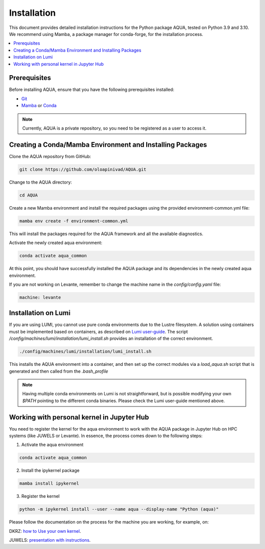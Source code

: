 Installation
============

This document provides detailed installation instructions for the Python package AQUA, tested on Python 3.9 and 3.10. 
We recommend using Mamba, a package manager for conda-forge, for the installation process.

.. contents::
   :local:
   :depth: 1

Prerequisites
-------------

Before installing AQUA, ensure that you have the following prerequisites installed:

- `Git <https://git-scm.com/book/en/v2/Getting-Started-Installing-Git>`_
- `Mamba <https://github.com/mamba-org/mamba>`_ or `Conda <https://docs.conda.io/projects/conda/en/latest/user-guide/install/>`_

.. note ::
    Currently, AQUA is a private repository, so you need to be registered as a user to access it.

Creating a Conda/Mamba Environment and Installing Packages
----------------------------------------------------------

Clone the AQUA repository from GitHub:

.. code-block:: bash
   
   git clone https://github.com/oloapinivad/AQUA.git

Change to the AQUA directory:

.. code-block:: bash
   
   cd AQUA

Create a new Mamba environment and install the required packages using the provided environment-common.yml file:

.. code-block:: bash
   
   mamba env create -f environment-common.yml

This will install the packages required for the AQUA framework and all the available diagnostics.

Activate the newly created aqua environment:

.. code-block:: bash
   
   conda activate aqua_common

At this point, you should have successfully installed the AQUA package and its dependencies 
in the newly created aqua environment.

If you are not working on Levante, remember to change the machine name in the `config/config.yaml` file:

.. code-block:: markdown
   
   machine: levante

Installation on Lumi
--------------------

If you are using LUMI, you cannot use pure conda environments due to the Lustre filesystem.
A solution using containers must be implemented based on containers, as described on `Lumi user-guide <https://docs.lumi-supercomputer.eu/software/installing/container-wrapper/>`_.
The script `/config/machines/lumi/installation/lumi_install.sh` provides an installation of the correct environment.

.. code-block:: bash

   ./config/machines/lumi/installation/lumi_install.sh

This installs the AQUA environment into a container, and then set up the correct modules via a `load_aqua.sh` script that is generated and then called from the `.bash_profile`

.. note ::

   Having multiple conda environments on Lumi is not straightforward, but is possible modifying your own `$PATH` pointing to the different conda binaries. Please check the Lumi user-guide mentioned above.

Working with personal kernel in Jupyter Hub 
-------------------------------------------

You need to register the kernel for the aqua environment to work with the AQUA package in Jupyter Hub on HPC systems (like JUWELS or Levante).
In essence, the process comes down to the following steps:

1. Activate the aqua environment

.. code-block:: bash
   
   conda activate aqua_common

2. Install the ipykernel package

.. code-block:: bash
   
   mamba install ipykernel

3. Register the kernel

.. code-block:: bash
   
   python -m ipykernel install --user --name aqua --display-name "Python (aqua)"


Please follow the documentation on the process for the machine you are working, for example, on:

DKRZ: `how to Use your own kernel <https://docs.dkrz.de/doc/software%26services/jupyterhub/kernels.html#use-your-own-kernel>`_.

JUWELS: `presentation with instructions <https://juser.fz-juelich.de/record/890058/files/14_Jupyter.pdf>`_.


